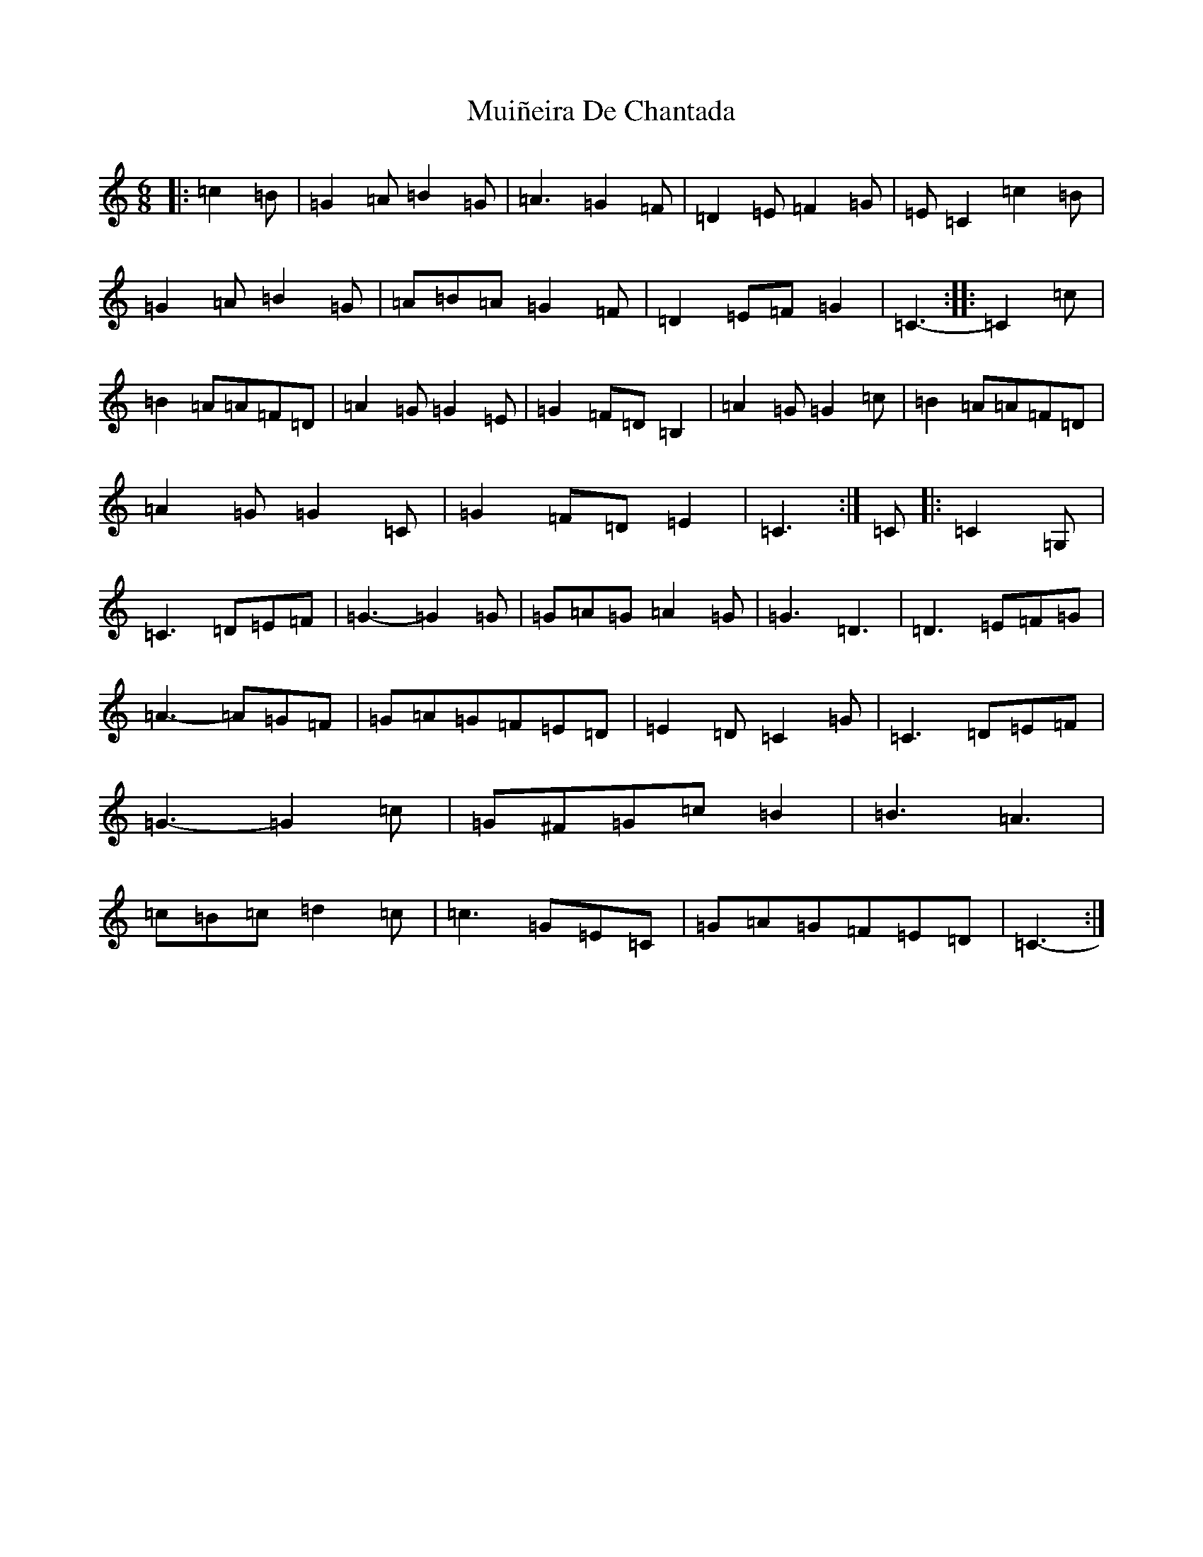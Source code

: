 X: 14985
T: Muiñeira De Chantada
S: https://thesession.org/tunes/7738#setting7738
Z: D Major
R: jig
M: 6/8
L: 1/8
K: C Major
|:=c2=B|=G2=A=B2=G|=A3=G2=F|=D2=E=F2=G|=E=C2=c2=B|=G2=A=B2=G|=A=B=A=G2=F|=D2=E=F=G2|=C3-:||:=C2=c|=B2=A=A=F=D|=A2=G=G2=E|=G2=F=D=B,2|=A2=G=G2=c|=B2=A=A=F=D|=A2=G=G2=C|=G2=F=D=E2|=C3:|=C|:=C2=G,|=C3=D=E=F|=G3-=G2=G|=G=A=G=A2=G|=G3=D3|=D3=E=F=G|=A3-=A=G=F|=G=A=G=F=E=D|=E2=D=C2=G|=C3=D=E=F|=G3-=G2=c|=G^F=G=c=B2|=B3=A3|=c=B=c=d2=c|=c3=G=E=C|=G=A=G=F=E=D|=C3-:|